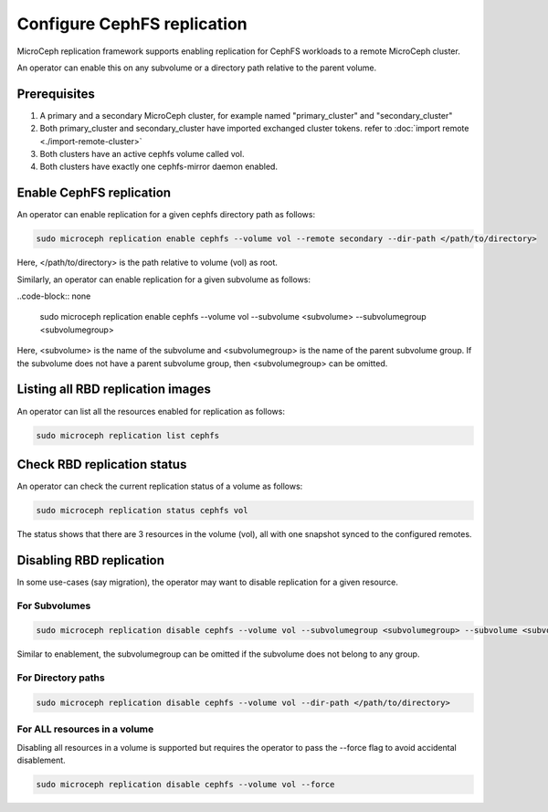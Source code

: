 ==================================
Configure CephFS replication
==================================

MicroCeph replication framework supports enabling replication for CephFS workloads to a remote MicroCeph cluster.

An operator can enable this on any subvolume or a directory path relative to the parent volume.

Prerequisites
--------------
1. A primary and a secondary MicroCeph cluster, for example named "primary_cluster" and "secondary_cluster"
2. Both primary_cluster and secondary_cluster have imported exchanged cluster tokens. refer to :doc:`import remote <./import-remote-cluster>`
3. Both clusters have an active cephfs volume called vol.
4. Both clusters have exactly one cephfs-mirror daemon enabled.


Enable CephFS replication
-------------------------------

An operator can enable replication for a given cephfs directory path as follows:

.. code-block:: none

   sudo microceph replication enable cephfs --volume vol --remote secondary --dir-path </path/to/directory>

Here, </path/to/directory> is the path relative to volume (vol) as root.

Similarly, an operator can enable replication for a given subvolume as follows:

..code-block:: none

   sudo microceph replication enable cephfs --volume vol --subvolume <subvolume> --subvolumegroup <subvolumegroup>

Here, <subvolume> is the name of the subvolume and <subvolumegroup> is the name of the parent subvolume group. If the
subvolume does not have a parent subvolume group, then <subvolumegroup> can be omitted.

Listing all RBD replication images
------------------------------------------

An operator can list all the resources enabled for replication as follows:

.. code-block:: none

  sudo microceph replication list cephfs

.. terminal::

  +--------+------------------------------------+-----------+
  | VOLUME | RESOURCE                           | TYPE      |
  +--------+------------------------------------+-----------+
  | vol    | /dir1/dir2/dir3                    | directory |
  | vol    | /volumes/subvol_group/subvol       | subvolume |
  | vol    | /volumes/_nogroup/ungrouped_subvol | subvolume |
  +--------+------------------------------------+-----------+

Check RBD replication status
------------------------------------

An operator can check the current replication status of a volume as follows:

.. code-block:: none

  sudo microceph replication status cephfs vol

.. terminal::

  +--------------------------+
  |          SUMMARY         |
  +----------------+---------+
  | Volume         | vol     |
  | Resource Count | 3       |
  | Peer Count     | 1       |
  +----------------+---------+

  +-------------+------------------------------------+--------+--------------+---------------+---------------+
  | REMOTE NAME | RESOURCE PATH                      | STATE  | SNAPS SYNCED | SNAPS DELETED | SNAPS RENAMED |
  +-------------+------------------------------------+--------+--------------+---------------+---------------+
  | primary     | /volumes/_nogroup/ungrouped_subvol | idle   |            1 |             0 |             0 |
  | primary     | /volumes/subvol_group/subvol       | idle   |            1 |             0 |             0 |
  | primary     | /path/to/directory                 | idle   |            1 |             0 |             0 |
  +-------------+------------------------------------+--------+--------------+---------------+---------------+

The status shows that there are 3 resources in the volume (vol), all with one snapshot synced to the configured remotes.


Disabling RBD replication
---------------------------------

In some use-cases (say migration), the operator may want to disable replication for a given resource.

For Subvolumes
^^^^^^^^^^^^^^

.. code-block:: none

   sudo microceph replication disable cephfs --volume vol --subvolumegroup <subvolumegroup> --subvolume <subvolume>

Similar to enablement, the subvolumegroup can be omitted if the subvolume does not belong to any group.

For Directory paths
^^^^^^^^^^^^^^^^^^^

.. code-block:: none

   sudo microceph replication disable cephfs --volume vol --dir-path </path/to/directory>

For ALL resources in a volume
^^^^^^^^^^^^^^^^^^^^^^^^^^^^^

Disabling all resources in a volume is supported but requires the operator to pass the --force flag to avoid accidental disablement.

.. code-block:: none

   sudo microceph replication disable cephfs --volume vol --force

